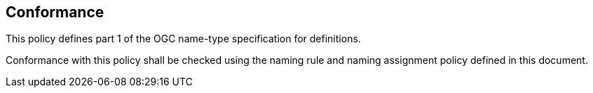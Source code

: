 == Conformance

This policy defines part 1 of the OGC name-type specification for definitions.

Conformance with this policy shall be checked using the naming rule and naming assignment policy defined in this document.
